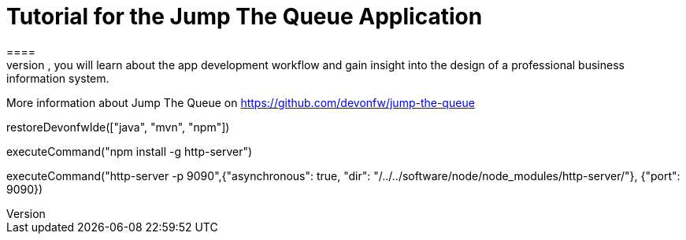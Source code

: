 = Tutorial for the Jump The Queue Application
====
Jump The Queue is a small application based on the devonfw framework, which you can create yourself by following our simple step-by-step tutorial. By doing so, you will learn about the app development workflow and gain insight into the design of a professional business information system.

More information about Jump The Queue on https://github.com/devonfw/jump-the-queue
====


[step]
--
restoreDevonfwIde(["java", "mvn", "npm"])
--

[step]
--
executeCommand("npm install -g http-server")
--

[step]
--
executeCommand("http-server -p 9090",{"asynchronous": true, "dir": "/../../software/node/node_modules/http-server/"}, {"port": 9090})
--


